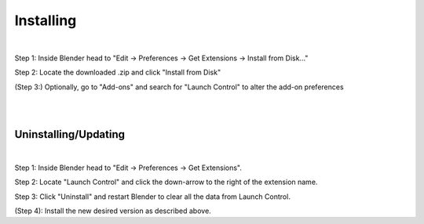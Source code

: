 Installing
############

.. image:: gif/GIF_Install_extensions.gif
    :alt: Installation Gif
    :class: with-shadow
    :width: 800px
    :align: center
|

Step 1: Inside Blender head to "Edit -> Preferences -> Get Extensions -> Install from Disk..."

Step 2: Locate the downloaded .zip and click "Install from Disk"

(Step 3:) Optionally, go to "Add-ons" and search for "Launch Control" to alter the add-on preferences


|
|

Uninstalling/Updating
^^^^^^^^^^

.. image:: gif/GIF_uninstall_extensions.gif
    :alt: Uninstallation Gif
    :class: with-shadow
    :width: 800px
    :align: center
|

Step 1: Inside Blender head to "Edit -> Preferences -> Get Extensions".

Step 2: Locate "Launch Control" and click the down-arrow to the right of the extension name.

Step 3: Click "Uninstall" and restart Blender to clear all the data from Launch Control.

(Step 4): Install the new desired version as described above.
